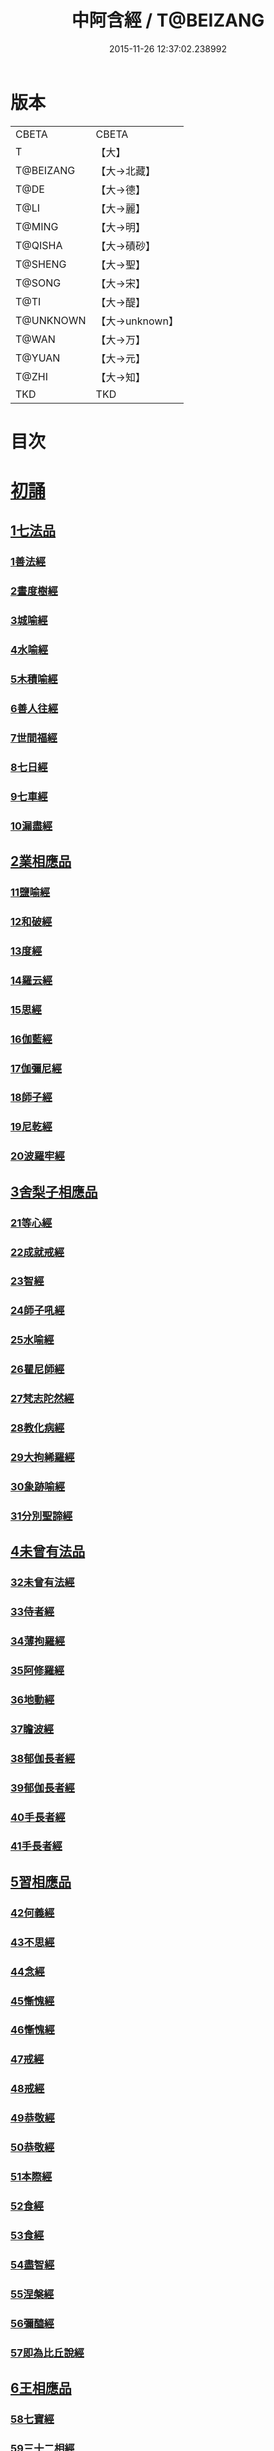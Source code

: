 #+TITLE: 中阿含經 / T@BEIZANG
#+DATE: 2015-11-26 12:37:02.238992
* 版本
 |     CBETA|CBETA   |
 |         T|【大】     |
 | T@BEIZANG|【大→北藏】  |
 |      T@DE|【大→德】   |
 |      T@LI|【大→麗】   |
 |    T@MING|【大→明】   |
 |   T@QISHA|【大→磧砂】  |
 |   T@SHENG|【大→聖】   |
 |    T@SONG|【大→宋】   |
 |      T@TI|【大→醍】   |
 | T@UNKNOWN|【大→unknown】|
 |     T@WAN|【大→万】   |
 |    T@YUAN|【大→元】   |
 |     T@ZHI|【大→知】   |
 |       TKD|TKD     |

* 目次
* [[file:KR6a0026_001.txt::001-0421a8][初誦]]
** [[file:KR6a0026_001.txt::001-0421a8][1七法品]]
*** [[file:KR6a0026_001.txt::001-0421a12][1善法經]]
*** [[file:KR6a0026_001.txt::0422a18][2晝度樹經]]
*** [[file:KR6a0026_001.txt::0422c9][3城喻經]]
*** [[file:KR6a0026_001.txt::0424a13][4水喻經]]
*** [[file:KR6a0026_001.txt::0425a15][5木積喻經]]
*** [[file:KR6a0026_002.txt::002-0427a13][6善人往經]]
*** [[file:KR6a0026_002.txt::0427c25][7世間福經]]
*** [[file:KR6a0026_002.txt::0428c7][8七日經]]
*** [[file:KR6a0026_002.txt::0429c28][9七車經]]
*** [[file:KR6a0026_002.txt::0431c13][10漏盡經]]
** [[file:KR6a0026_003.txt::003-0433a9][2業相應品]]
*** [[file:KR6a0026_003.txt::003-0433a12][11鹽喻經]]
*** [[file:KR6a0026_003.txt::0434a12][12和破經]]
*** [[file:KR6a0026_003.txt::0435a24][13度經]]
*** [[file:KR6a0026_003.txt::0436a12][14羅云經]]
*** [[file:KR6a0026_003.txt::0437b24][15思經]]
*** [[file:KR6a0026_003.txt::0438b13][16伽藍經]]
*** [[file:KR6a0026_003.txt::0439c23][17伽彌尼經]]
*** [[file:KR6a0026_004.txt::004-0440c22][18師子經]]
*** [[file:KR6a0026_004.txt::0442b29][19尼乾經]]
*** [[file:KR6a0026_004.txt::0445a25][20波羅牢經]]
** [[file:KR6a0026_005.txt::005-0448c16][3舍梨子相應品]]
*** [[file:KR6a0026_005.txt::005-0448c19][21等心經]]
*** [[file:KR6a0026_005.txt::0449c7][22成就戒經]]
*** [[file:KR6a0026_005.txt::0451a1][23智經]]
*** [[file:KR6a0026_005.txt::0452b22][24師子吼經]]
*** [[file:KR6a0026_005.txt::0454a3][25水喻經]]
*** [[file:KR6a0026_006.txt::006-0454c24][26瞿尼師經]]
*** [[file:KR6a0026_006.txt::0456a22][27梵志陀然經]]
*** [[file:KR6a0026_006.txt::0458b28][28教化病經]]
*** [[file:KR6a0026_007.txt::007-0461b22][29大拘絺羅經]]
*** [[file:KR6a0026_007.txt::0464b17][30象跡喻經]]
*** [[file:KR6a0026_007.txt::0467a28][31分別聖諦經]]
** [[file:KR6a0026_008.txt::008-0469c17][4未曾有法品]]
*** [[file:KR6a0026_008.txt::008-0469c20][32未曾有法經]]
*** [[file:KR6a0026_008.txt::0471c27][33侍者經]]
*** [[file:KR6a0026_008.txt::0475a11][34薄拘羅經]]
*** [[file:KR6a0026_008.txt::0475c16][35阿修羅經]]
*** [[file:KR6a0026_009.txt::009-0477b23][36地動經]]
*** [[file:KR6a0026_009.txt::0478b13][37瞻波經]]
*** [[file:KR6a0026_009.txt::0479c11][38郁伽長者經]]
*** [[file:KR6a0026_009.txt::0481b13][39郁伽長者經]]
*** [[file:KR6a0026_009.txt::0482c7][40手長者經]]
*** [[file:KR6a0026_009.txt::0484b28][41手長者經]]
** [[file:KR6a0026_010.txt::010-0485a10][5習相應品]]
*** [[file:KR6a0026_010.txt::010-0485a13][42何義經]]
*** [[file:KR6a0026_010.txt::0485b19][43不思經]]
*** [[file:KR6a0026_010.txt::0485c22][44念經]]
*** [[file:KR6a0026_010.txt::0486a5][45慚愧經]]
*** [[file:KR6a0026_010.txt::0486a21][46慚愧經]]
*** [[file:KR6a0026_010.txt::0486b23][47戒經]]
*** [[file:KR6a0026_010.txt::0486c3][48戒經]]
*** [[file:KR6a0026_010.txt::0486c21][49恭敬經]]
*** [[file:KR6a0026_010.txt::0487a15][50恭敬經]]
*** [[file:KR6a0026_010.txt::0487b3][51本際經]]
*** [[file:KR6a0026_010.txt::0487c24][52食經]]
*** [[file:KR6a0026_010.txt::0489a25][53食經]]
*** [[file:KR6a0026_010.txt::0489c28][54盡智經]]
*** [[file:KR6a0026_010.txt::0490b29][55涅槃經]]
*** [[file:KR6a0026_010.txt::0491a14][56彌醯經]]
*** [[file:KR6a0026_010.txt::0492a13][57即為比丘說經]]
** [[file:KR6a0026_011.txt::011-0493a6][6王相應品]]
*** [[file:KR6a0026_011.txt::011-0493a10][58七寶經]]
*** [[file:KR6a0026_011.txt::011-0493a24][59三十二相經]]
*** [[file:KR6a0026_011.txt::0494b9][60四洲經]]
*** [[file:KR6a0026_011.txt::0496a15][61牛糞喻經]]
*** [[file:KR6a0026_011.txt::0497b2][62頻鞞娑邏王迎佛經]]
*** [[file:KR6a0026_012.txt::012-0499a9][63鞞婆陵耆經]]
*** [[file:KR6a0026_012.txt::0503a21][64天使經]]
* [[file:KR6a0026_013.txt::013-0506b7][小土城頌]]
** [[file:KR6a0026_013.txt::013-0506b7][1王相應品]]
*** [[file:KR6a0026_013.txt::013-0506b11][65烏鳥喻經]]
*** [[file:KR6a0026_013.txt::0508c9][66說本經]]
*** [[file:KR6a0026_014.txt::014-0511c21][67大天奈林經]]
*** [[file:KR6a0026_014.txt::0515b3][68大善見王經]]
*** [[file:KR6a0026_015.txt::015-0518c9][69三十喻經]]
*** [[file:KR6a0026_015.txt::0520b16][70轉輪王經]]
*** [[file:KR6a0026_016.txt::016-0525a10][71蜱肆經]]
** [[file:KR6a0026_017.txt::017-0532c3][2長壽王品]]
*** [[file:KR6a0026_017.txt::017-0532c9][72長壽王本起經]]
*** [[file:KR6a0026_018.txt::018-0539b19][73天經]]
*** [[file:KR6a0026_018.txt::0540c18][74八念經]]
*** [[file:KR6a0026_018.txt::0542b3][75淨不動道經]]
*** [[file:KR6a0026_018.txt::0543c1][76郁伽支羅經]]
*** [[file:KR6a0026_018.txt::0544b21][77娑雞帝三族姓子經]]
*** [[file:KR6a0026_019.txt::019-0547a9][78梵天請佛經]]
*** [[file:KR6a0026_019.txt::0549b3][79有勝天經]]
*** [[file:KR6a0026_019.txt::0551c26][80迦絺那經]]
*** [[file:KR6a0026_020.txt::020-0554c10][81念身經]]
*** [[file:KR6a0026_020.txt::0557c17][82支離彌梨經]]
*** [[file:KR6a0026_020.txt::0559b27][83長老上尊睡眠經]]
*** [[file:KR6a0026_021.txt::021-0560b22][84無刺經]]
*** [[file:KR6a0026_021.txt::0561a20][85真人經]]
*** [[file:KR6a0026_021.txt::0562a19][86說處經]]
** [[file:KR6a0026_022.txt::022-0566a10][3穢品]]
*** [[file:KR6a0026_022.txt::022-0566a13][87穢品經]]
*** [[file:KR6a0026_022.txt::0569c23][88求法經]]
*** [[file:KR6a0026_023.txt::023-0571b29][89比丘請經]]
*** [[file:KR6a0026_023.txt::0572c14][90知法經]]
*** [[file:KR6a0026_023.txt::0573b13][91周那問見經]]
*** [[file:KR6a0026_023.txt::0574c1][92青白蓮華喻經]]
*** [[file:KR6a0026_023.txt::0575a19][93水淨梵志經]]
*** [[file:KR6a0026_023.txt::0576a16][94黑比丘經]]
*** [[file:KR6a0026_023.txt::0577b2][95住法經]]
*** [[file:KR6a0026_023.txt::0577c15][96無經]]
** [[file:KR6a0026_024.txt::024-0578b4][4因品]]
*** [[file:KR6a0026_024.txt::024-0578b7][97大因經]]
*** [[file:KR6a0026_024.txt::0582b7][98念處經]]
*** [[file:KR6a0026_025.txt::025-0584c8][99苦陰經]]
*** [[file:KR6a0026_025.txt::0586b2][100苦陰經]]
*** [[file:KR6a0026_025.txt::0588a3][101增上心經]]
*** [[file:KR6a0026_025.txt::0589a11][102念經]]
*** [[file:KR6a0026_026.txt::026-0590b5][103師子吼經]]
*** [[file:KR6a0026_026.txt::0591b26][104優曇婆邏經]]
*** [[file:KR6a0026_026.txt::0595c11][105願經]]
*** [[file:KR6a0026_026.txt::0596b9][106想經]]
** [[file:KR6a0026_027.txt::027-0596c22][5林品]]
*** [[file:KR6a0026_027.txt::027-0596c25][107林經]]
*** [[file:KR6a0026_027.txt::0597c11][108林經]]
*** [[file:KR6a0026_027.txt::0598b7][109自觀心經]]
*** [[file:KR6a0026_027.txt::0598c21][110自觀心經]]
*** [[file:KR6a0026_027.txt::0599b8][111達梵行經]]
*** [[file:KR6a0026_027.txt::0600b28][112阿奴波經]]
*** [[file:KR6a0026_028.txt::028-0602b28][113諸法本經]]
*** [[file:KR6a0026_028.txt::0603a3][114優陀羅經]]
*** [[file:KR6a0026_028.txt::0603b9][115蜜丸喻經]]
*** [[file:KR6a0026_028.txt::0605a8][116瞿曇彌經]]
* [[file:KR6a0026_029.txt::029-0607b26][念誦]]
** [[file:KR6a0026_029.txt::029-0607b26][1大品]]
*** [[file:KR6a0026_029.txt::0607c4][117柔軟經]]
*** [[file:KR6a0026_029.txt::0608b2][118龍象經]]
*** [[file:KR6a0026_029.txt::0609a6][119說處經]]
*** [[file:KR6a0026_029.txt::0609c2][120說無常經]]
*** [[file:KR6a0026_029.txt::0610a8][121請請經]]
*** [[file:KR6a0026_029.txt::0610c22][122瞻波經]]
*** [[file:KR6a0026_029.txt::0611c26][123沙門二十億經]]
*** [[file:KR6a0026_029.txt::0613a27][124八難經]]
*** [[file:KR6a0026_029.txt::0614a13][125貧窮經]]
*** [[file:KR6a0026_030.txt::030-0615a8][126行欲經]]
*** [[file:KR6a0026_030.txt::0616a5][127福田經]]
*** [[file:KR6a0026_030.txt::0616a27][128優婆塞經]]
*** [[file:KR6a0026_030.txt::0617b19][129怨家經]]
*** [[file:KR6a0026_030.txt::0618b18][130教曇彌經]]
*** [[file:KR6a0026_030.txt::0620b7][131降魔經]]
*** [[file:KR6a0026_031.txt::031-0623a11][132賴吒和羅經]]
*** [[file:KR6a0026_032.txt::032-0628a18][133優婆離經]]
*** [[file:KR6a0026_033.txt::033-0632c27][134釋問經]]
*** [[file:KR6a0026_033.txt::0638c6][135善生經]]
*** [[file:KR6a0026_034.txt::034-0642a28][136商人求財經]]
*** [[file:KR6a0026_034.txt::0645b9][137世間經]]
*** [[file:KR6a0026_034.txt::0645c14][138福經]]
*** [[file:KR6a0026_034.txt::0646c9][139息止道經]]
*** [[file:KR6a0026_034.txt::0647a15][140至邊經]]
*** [[file:KR6a0026_034.txt::0647b18][141喻經]]
** [[file:KR6a0026_035.txt::035-0648a21][2梵志品]]
*** [[file:KR6a0026_035.txt::035-0648a24][142雨勢經]]
*** [[file:KR6a0026_035.txt::0650b9][143傷歌邏經]]
*** [[file:KR6a0026_035.txt::0652a7][144算數目揵連經]]
*** [[file:KR6a0026_036.txt::036-0653c20][145瞿默目揵連經]]
*** [[file:KR6a0026_036.txt::0656a14][146象跡喻經]]
*** [[file:KR6a0026_036.txt::0658a29][147聞德經]]
*** [[file:KR6a0026_036.txt::0659b15][148何苦經]]
*** [[file:KR6a0026_037.txt::0660c1][149何欲經]]
*** [[file:KR6a0026_037.txt::0660c29][150鬱瘦歌邏經]]
*** [[file:KR6a0026_037.txt::0663b25][151阿攝和經]]
* [[file:KR6a0026_038.txt::038-0666c21][分別誦]]
** [[file:KR6a0026_038.txt::038-0666c21][1梵志品]]
*** [[file:KR6a0026_038.txt::038-0666c26][152鸚鵡經]]
*** [[file:KR6a0026_038.txt::0670a26][153鬚閑提經]]
*** [[file:KR6a0026_039.txt::039-0673b4][154婆羅婆堂經]]
*** [[file:KR6a0026_039.txt::0677a8][155須達哆經]]
*** [[file:KR6a0026_039.txt::0678a23][156梵波羅延經]]
*** [[file:KR6a0026_040.txt::040-0679b4][157黃蘆園經]]
*** [[file:KR6a0026_040.txt::0680b20][158頭那經]]
*** [[file:KR6a0026_040.txt::0681c25][159阿伽羅訶那經]]
*** [[file:KR6a0026_040.txt::0682b10][160阿蘭那經]]
*** [[file:KR6a0026_041.txt::041-0685a5][161梵摩經]]
** [[file:KR6a0026_042.txt::042-0690a15][2根本分別品]]
*** [[file:KR6a0026_042.txt::042-0690a19][162分別六界經]]
*** [[file:KR6a0026_042.txt::0692b22][163分別六處經]]
*** [[file:KR6a0026_042.txt::0694b13][164分別觀法經]]
*** [[file:KR6a0026_043.txt::043-0696b26][165溫泉林天經]]
*** [[file:KR6a0026_043.txt::0698c3][166釋中禪室尊經]]
*** [[file:KR6a0026_043.txt::0699c27][167阿難說經]]
*** [[file:KR6a0026_043.txt::0700b24][168意行經]]
*** [[file:KR6a0026_043.txt::0701b22][169拘樓瘦無諍經]]
*** [[file:KR6a0026_044.txt::044-0703c21][170鸚鵡經]]
*** [[file:KR6a0026_044.txt::0706b12][171分別大業經]]
** [[file:KR6a0026_045.txt::045-0709a9][3心品]]
*** [[file:KR6a0026_045.txt::045-0709a12][172心經]]
*** [[file:KR6a0026_045.txt::0709c22][173浮彌經]]
*** [[file:KR6a0026_045.txt::0711b17][174受法經]]
*** [[file:KR6a0026_045.txt::0712c4][175受法經]]
*** [[file:KR6a0026_046.txt::046-0713c21][176行禪經]]
*** [[file:KR6a0026_046.txt::0716b13][177說經]]
*** [[file:KR6a0026_047.txt::047-0718b23][178獵師經]]
*** [[file:KR6a0026_047.txt::0720a28][179五支物主經]]
*** [[file:KR6a0026_047.txt::0721c21][180瞿曇彌經]]
*** [[file:KR6a0026_047.txt::0723a8][181多界經]]
** [[file:KR6a0026_048.txt::048-0724c13][4雙品]]
*** [[file:KR6a0026_048.txt::048-0724c17][182馬邑經]]
*** [[file:KR6a0026_048.txt::0725c16][183馬邑經]]
*** [[file:KR6a0026_048.txt::0726c25][184牛角娑羅林經]]
*** [[file:KR6a0026_048.txt::0729b27][185牛角娑羅林經]]
*** [[file:KR6a0026_048.txt::0731a29][186求解經]]
* [[file:KR6a0026_049.txt::049-0732a18][後誦]]
** [[file:KR6a0026_049.txt::049-0732a18][1雙品]]
*** [[file:KR6a0026_049.txt::049-0732a21][187說智經]]
*** [[file:KR6a0026_049.txt::0734a27][188阿夷那經]]
*** [[file:KR6a0026_049.txt::0735b27][189聖道經]]
*** [[file:KR6a0026_049.txt::0736c27][190小空經]]
*** [[file:KR6a0026_049.txt::0738a3][191大空經]]
** [[file:KR6a0026_050.txt::050-0740c11][2大品]]
*** [[file:KR6a0026_050.txt::050-0740c15][192加樓烏陀夷經]]
*** [[file:KR6a0026_050.txt::0744a4][193牟犁破群那經]]
*** [[file:KR6a0026_051.txt::051-0746b18][194跋陀和利經]]
*** [[file:KR6a0026_051.txt::0749c1][195阿濕貝經]]
*** [[file:KR6a0026_052.txt::052-0752c11][196周那經]]
*** [[file:KR6a0026_052.txt::0755c17][197優婆離經]]
*** [[file:KR6a0026_052.txt::0757a3][198調御地經]]
*** [[file:KR6a0026_053.txt::053-0759a19][199癡慧地經]]
*** [[file:KR6a0026_054.txt::0763b1][200阿梨吒經]]
*** [[file:KR6a0026_054.txt::0766b28][201𠻬帝經]]
** [[file:KR6a0026_055.txt::055-0770a12][3晡利多品]]
*** [[file:KR6a0026_055.txt::055-0770a16][202持齋經]]
*** [[file:KR6a0026_055.txt::0773a2][203晡利多經]]
*** [[file:KR6a0026_056.txt::056-0775c7][204羅摩經]]
*** [[file:KR6a0026_056.txt::0778c9][205五下分結經]]
*** [[file:KR6a0026_056.txt::0780b15][206心穢經]]
*** [[file:KR6a0026_057.txt::057-0781b27][207箭毛經]]
*** [[file:KR6a0026_057.txt::0783c3][208箭毛經]]
*** [[file:KR6a0026_057.txt::0786b12][209鞞摩那修經]]
*** [[file:KR6a0026_058.txt::058-0788a14][210法樂比丘尼經]]
*** [[file:KR6a0026_058.txt::0790b8][211大拘絺羅經]]
** [[file:KR6a0026_059.txt::059-0792c9][4例品]]
*** [[file:KR6a0026_059.txt::059-0792c13][212一切智經]]
*** [[file:KR6a0026_059.txt::0795b17][213法莊嚴經]]
*** [[file:KR6a0026_059.txt::0797c7][214鞞訶提經]]
*** [[file:KR6a0026_059.txt::0799b27][215第一得經]]
*** [[file:KR6a0026_060.txt::060-0800c20][216愛生經]]
*** [[file:KR6a0026_060.txt::0802a11][217八城經]]
*** [[file:KR6a0026_060.txt::0802c28][218阿那律陀經]]
*** [[file:KR6a0026_060.txt::0803a24][219阿那律陀經]]
*** [[file:KR6a0026_060.txt::0803c8][220見經]]
*** [[file:KR6a0026_060.txt::0804a21][221箭喻經]]
*** [[file:KR6a0026_060.txt::0805c10][222例經]]
* [[file:KR6a0026_060.txt::0809b1][後出中阿含經記]]
* 卷
** [[file:KR6a0026_001.txt][中阿含經 1]]
** [[file:KR6a0026_002.txt][中阿含經 2]]
** [[file:KR6a0026_003.txt][中阿含經 3]]
** [[file:KR6a0026_004.txt][中阿含經 4]]
** [[file:KR6a0026_005.txt][中阿含經 5]]
** [[file:KR6a0026_006.txt][中阿含經 6]]
** [[file:KR6a0026_007.txt][中阿含經 7]]
** [[file:KR6a0026_008.txt][中阿含經 8]]
** [[file:KR6a0026_009.txt][中阿含經 9]]
** [[file:KR6a0026_010.txt][中阿含經 10]]
** [[file:KR6a0026_011.txt][中阿含經 11]]
** [[file:KR6a0026_012.txt][中阿含經 12]]
** [[file:KR6a0026_013.txt][中阿含經 13]]
** [[file:KR6a0026_014.txt][中阿含經 14]]
** [[file:KR6a0026_015.txt][中阿含經 15]]
** [[file:KR6a0026_016.txt][中阿含經 16]]
** [[file:KR6a0026_017.txt][中阿含經 17]]
** [[file:KR6a0026_018.txt][中阿含經 18]]
** [[file:KR6a0026_019.txt][中阿含經 19]]
** [[file:KR6a0026_020.txt][中阿含經 20]]
** [[file:KR6a0026_021.txt][中阿含經 21]]
** [[file:KR6a0026_022.txt][中阿含經 22]]
** [[file:KR6a0026_023.txt][中阿含經 23]]
** [[file:KR6a0026_024.txt][中阿含經 24]]
** [[file:KR6a0026_025.txt][中阿含經 25]]
** [[file:KR6a0026_026.txt][中阿含經 26]]
** [[file:KR6a0026_027.txt][中阿含經 27]]
** [[file:KR6a0026_028.txt][中阿含經 28]]
** [[file:KR6a0026_029.txt][中阿含經 29]]
** [[file:KR6a0026_030.txt][中阿含經 30]]
** [[file:KR6a0026_031.txt][中阿含經 31]]
** [[file:KR6a0026_032.txt][中阿含經 32]]
** [[file:KR6a0026_033.txt][中阿含經 33]]
** [[file:KR6a0026_034.txt][中阿含經 34]]
** [[file:KR6a0026_035.txt][中阿含經 35]]
** [[file:KR6a0026_036.txt][中阿含經 36]]
** [[file:KR6a0026_037.txt][中阿含經 37]]
** [[file:KR6a0026_038.txt][中阿含經 38]]
** [[file:KR6a0026_039.txt][中阿含經 39]]
** [[file:KR6a0026_040.txt][中阿含經 40]]
** [[file:KR6a0026_041.txt][中阿含經 41]]
** [[file:KR6a0026_042.txt][中阿含經 42]]
** [[file:KR6a0026_043.txt][中阿含經 43]]
** [[file:KR6a0026_044.txt][中阿含經 44]]
** [[file:KR6a0026_045.txt][中阿含經 45]]
** [[file:KR6a0026_046.txt][中阿含經 46]]
** [[file:KR6a0026_047.txt][中阿含經 47]]
** [[file:KR6a0026_048.txt][中阿含經 48]]
** [[file:KR6a0026_049.txt][中阿含經 49]]
** [[file:KR6a0026_050.txt][中阿含經 50]]
** [[file:KR6a0026_051.txt][中阿含經 51]]
** [[file:KR6a0026_052.txt][中阿含經 52]]
** [[file:KR6a0026_053.txt][中阿含經 53]]
** [[file:KR6a0026_054.txt][中阿含經 54]]
** [[file:KR6a0026_055.txt][中阿含經 55]]
** [[file:KR6a0026_056.txt][中阿含經 56]]
** [[file:KR6a0026_057.txt][中阿含經 57]]
** [[file:KR6a0026_058.txt][中阿含經 58]]
** [[file:KR6a0026_059.txt][中阿含經 59]]
** [[file:KR6a0026_060.txt][中阿含經 60]]
